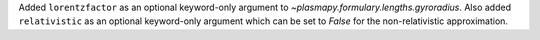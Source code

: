 Added ``lorentzfactor`` as an optional keyword-only argument
to `~plasmapy.formulary.lengths.gyroradius`. Also added ``relativistic``
as an optional keyword-only argument which can be set to `False` for the
non-relativistic approximation.
